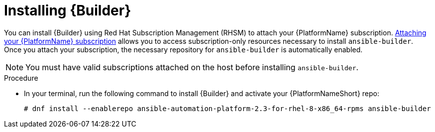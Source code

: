 [id="proc-installing-builder"]

= Installing {Builder}

You can install {Builder} using Red Hat Subscription Management (RHSM) to attach your {PlatformName} subscription. https://access.redhat.com/documentation/en-us/red_hat_ansible_automation_platform/2.3/html-single/red_hat_ansible_automation_platform_planning_guide/index#proc-attaching-subscriptions_planning[Attaching your {PlatformName} subscription] allows you to access subscription-only resources necessary to install `ansible-builder`. Once you attach your subscription, the necessary repository for `ansible-builder` is automatically enabled.

[NOTE]
====
You must have valid subscriptions attached on the host before installing `ansible-builder`.
====

.Procedure

* In your terminal, run the following command to install {Builder} and activate your {PlatformNameShort} repo:
+
----
# dnf install --enablerepo ansible-automation-platform-2.3-for-rhel-8-x86_64-rpms ansible-builder
----

